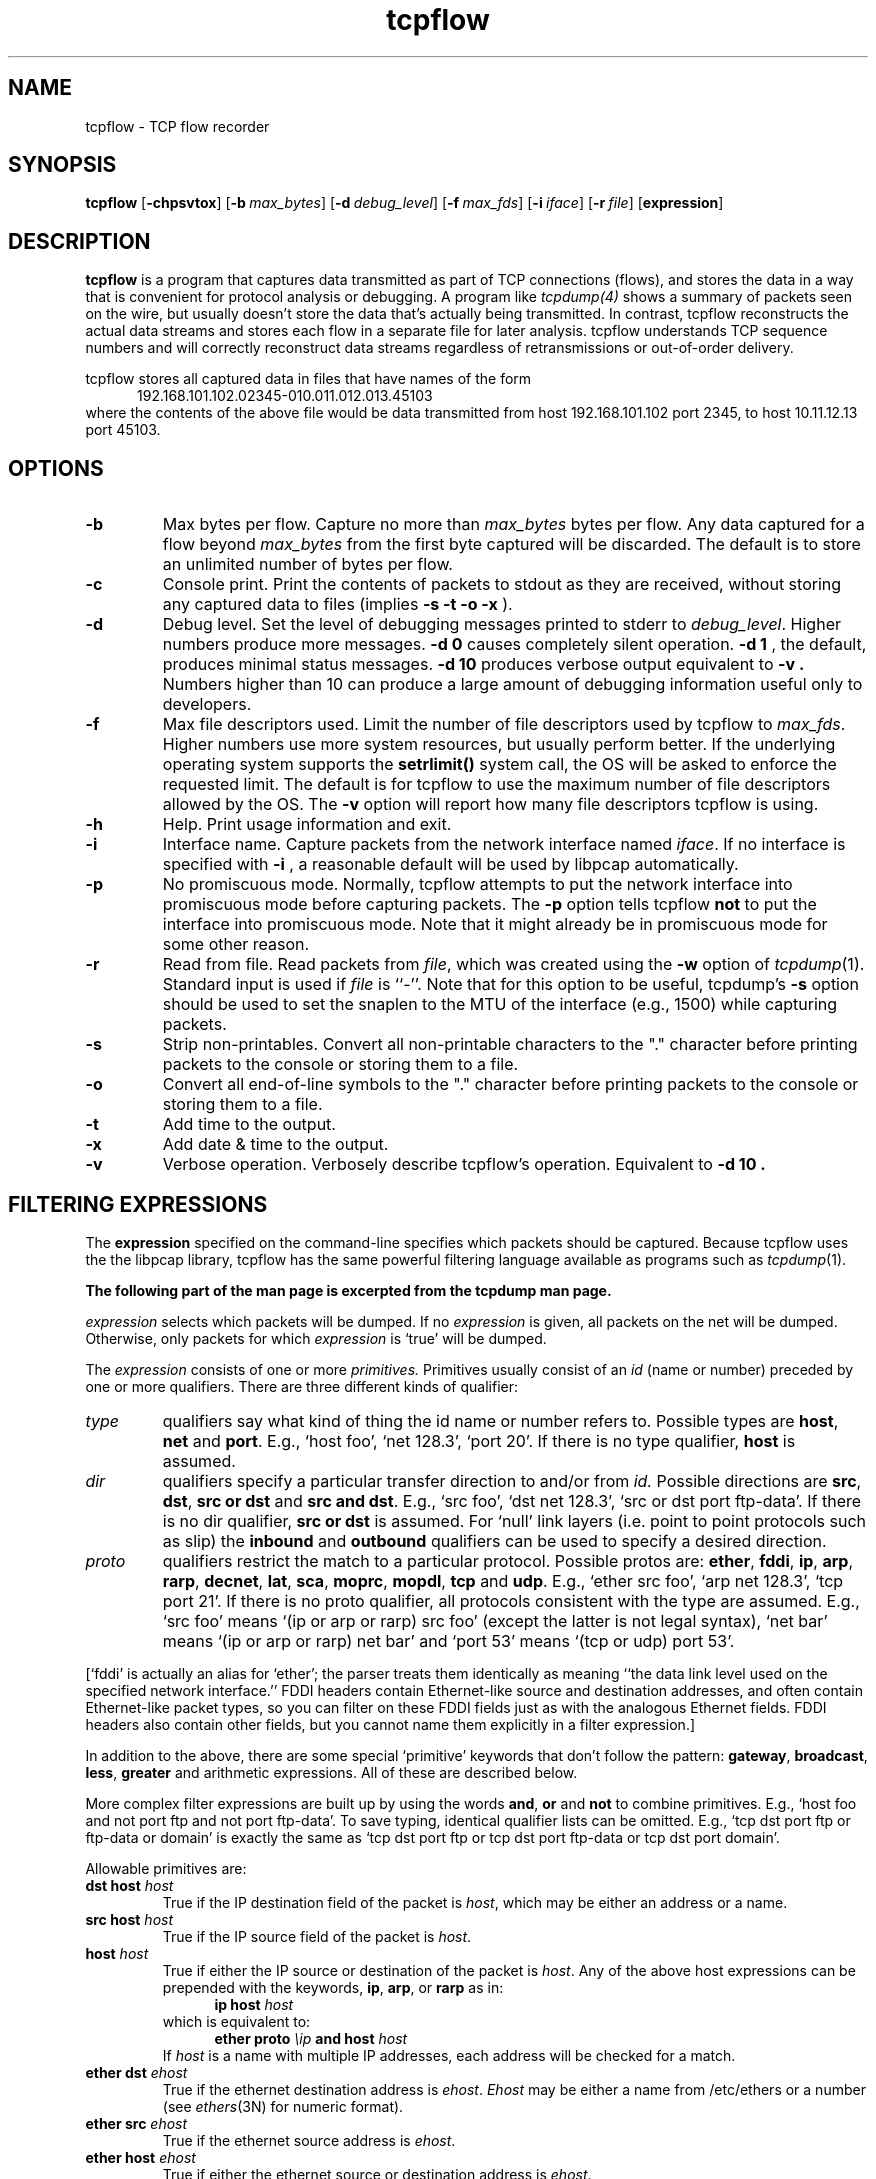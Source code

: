 .\"$Id: tcpflow.1.in,v 1.5 2001/02/26 23:01:30 jelson Exp $"
.TH tcpflow 1 "20 April 1999" "tcpflow @VERSION@" "tcpflow @VERSION@"
.SH NAME
tcpflow \- TCP flow recorder 
.SH SYNOPSIS
.na
.B tcpflow
[\c
.BI \-chpsvtox\fR\c
]
[\c
.BI \-b \ max_bytes\fR\c
]
[\c
.BI \-d \ debug_level\fR\c
]
[\c
.BI \-f \ max_fds\fR\c
]
[\c
.BI \-i \ iface\fR\c
]
[\c
.BI \-r \ file\fR\c
]
[\c
.BI expression\fR\c
]
.SH DESCRIPTION
.LP
.B tcpflow
is a program that captures data transmitted as part of TCP connections
(flows), and stores the data in a way that is convenient for protocol
analysis or debugging.  A program like
.IR tcpdump(4)
shows a summary of packets seen on the wire, but usually doesn't store
the data that's actually being transmitted.  In contrast, tcpflow
reconstructs the actual data streams and stores each flow in a
separate file for later analysis.  tcpflow understands TCP sequence
numbers and will correctly reconstruct data streams regardless of
retransmissions or out-of-order delivery.
.LP
tcpflow stores all captured data in files that have names of the form
.in +.5i
.nf
192.168.101.102.02345-010.011.012.013.45103
.fi
.in -.5i
where the contents of the above file would be data transmitted from
host 192.168.101.102 port 2345, to host 10.11.12.13 port 45103.
.SH OPTIONS
.TP
.B \-b
Max bytes per flow.  Capture no more than \fImax_bytes\fP bytes per
flow.  Any data captured for a flow beyond \fImax_bytes\fP from the
first byte captured will be discarded.  The default is to store an
unlimited number of bytes per flow.
.TP
.B \-c
Console print.  Print the contents of packets to stdout as they
are received, without storing any captured data to files (implies
.B -s
.B -t
.B -o
.B -x
).
.TP
.B \-d
Debug level.  Set the level of debugging messages printed to stderr to
\fIdebug_level\fP.  Higher numbers produce more messages.
.B \-d 0
causes completely silent operation.
.B \-d 1
, the default, produces minimal status messages.
.B \-d 10
produces verbose output equivalent to
.B \-v .
Numbers higher than 10 can produce a large
amount of debugging information useful only to developers.
.TP
.B \-f
Max file descriptors used.  Limit the number of file descriptors used
by tcpflow to \fImax_fds\fP.  Higher numbers use more system
resources, but usually perform better.  If the underlying operating
system supports the
.B setrlimit()
system call, the OS will be asked to enforce the requested limit.  The
default is for tcpflow to use the maximum number of file descriptors
allowed by the OS.  The
.B \-v
option will report how many file descriptors tcpflow is using.
.TP
.B \-h
Help.  Print usage information and exit.
.TP
.B \-i
Interface name.  Capture packets from the network interface
named \fIiface\fP.  If no interface is specified with
.B \-i
, a reasonable default will be used by libpcap automatically.
.TP
.B \-p
No promiscuous mode.  Normally, tcpflow attempts to put the network
interface into promiscuous mode before capturing packets.  The
.B \-p
option tells tcpflow
.B not
to put the interface into promiscuous mode.  Note that it might
already be in promiscuous mode for some other reason.
.TP
.B \-r
Read from file.  Read packets from \fIfile\fP, which was created using the
.B \-w
option of
.IR tcpdump (1).
Standard input is used if \fIfile\fP is ``-''.
Note that for this option to be useful, tcpdump's
.B \-s
option should be used to set the snaplen to the MTU of the interface
(e.g., 1500) while capturing packets.
.TP
.B \-s
Strip non-printables.  Convert all non-printable characters to the
"." character before printing packets to the console or storing them
to a file.
.TP
.B \-o
Convert all end-of-line symbols to the
"." character before printing packets to the console or storing them
to a file.
.TP
.B \-t
Add time to the output.
.TP
.B \-x
Add date & time to the output.
.TP
.B \-v
Verbose operation.  Verbosely describe tcpflow's operation.
Equivalent to
.B \-d 10 .
.\"START -- tcpdump excerpt"
.SH FILTERING EXPRESSIONS
The
.B expression
specified on the command-line specifies which packets should be
captured.  Because tcpflow uses the the libpcap library, tcpflow has
the same powerful filtering language available as programs such as
.IR tcpdump (1).
.LP
.B The following part of the man page is excerpted from the tcpdump man page.
.LP

\fIexpression\fP selects which packets will be dumped.  If no
\fIexpression\fP is given, all packets on the net will be dumped.
Otherwise, only packets for which \fIexpression\fP is `true' will be
dumped.
.LP
The \fIexpression\fP consists of one or more
.I primitives.
Primitives usually consist of an
.I id
(name or number) preceded by one or more qualifiers.  There are three
different kinds of qualifier:
.IP \fItype\fP
qualifiers say what kind of thing the id name or number refers to.
Possible types are
.BR host ,
.B net
and
.BR port .
E.g., `host foo', `net 128.3', `port 20'.  If there is no type
qualifier,
.B host
is assumed.
.IP \fIdir\fP
qualifiers specify a particular transfer direction to and/or from
.I id.
Possible directions are
.BR src ,
.BR dst ,
.B "src or dst"
and
.B "src and"
.BR dst .
E.g., `src foo', `dst net 128.3', `src or dst port ftp-data'.  If
there is no dir qualifier,
.B "src or dst"
is assumed.
For `null' link layers (i.e. point to point protocols such as slip) the
.B inbound
and
.B outbound
qualifiers can be used to specify a desired direction.
.IP \fIproto\fP
qualifiers restrict the match to a particular protocol.  Possible
protos are:
.BR ether ,
.BR fddi ,
.BR ip ,
.BR arp ,
.BR rarp ,
.BR decnet ,
.BR lat ,
.BR sca ,
.BR moprc ,
.BR mopdl ,
.B tcp
and
.BR udp .
E.g., `ether src foo', `arp net 128.3', `tcp port 21'.  If there is
no proto qualifier, all protocols consistent with the type are
assumed.  E.g., `src foo' means `(ip or arp or rarp) src foo'
(except the latter is not legal syntax), `net bar' means `(ip or
arp or rarp) net bar' and `port 53' means `(tcp or udp) port 53'.
.LP
[`fddi' is actually an alias for `ether'; the parser treats them
identically as meaning ``the data link level used on the specified
network interface.''  FDDI headers contain Ethernet-like source
and destination addresses, and often contain Ethernet-like packet
types, so you can filter on these FDDI fields just as with the
analogous Ethernet fields.  FDDI headers also contain other fields,
but you cannot name them explicitly in a filter expression.]
.LP
In addition to the above, there are some special `primitive' keywords
that don't follow the pattern:
.BR gateway ,
.BR broadcast ,
.BR less ,
.B greater
and arithmetic expressions.  All of these are described below.
.LP
More complex filter expressions are built up by using the words
.BR and ,
.B or
and
.B not
to combine primitives.  E.g., `host foo and not port ftp and not port ftp-data'.
To save typing, identical qualifier lists can be omitted.  E.g.,
`tcp dst port ftp or ftp-data or domain' is exactly the same as
`tcp dst port ftp or tcp dst port ftp-data or tcp dst port domain'.
.LP
Allowable primitives are:
.IP "\fBdst host \fIhost\fR"
True if the IP destination field of the packet is \fIhost\fP,
which may be either an address or a name.
.IP "\fBsrc host \fIhost\fR"
True if the IP source field of the packet is \fIhost\fP.
.IP "\fBhost \fIhost\fP
True if either the IP source or destination of the packet is \fIhost\fP.
Any of the above host expressions can be prepended with the keywords,
\fBip\fP, \fBarp\fP, or \fBrarp\fP as in:
.in +.5i
.nf
\fBip host \fIhost\fR
.fi
.in -.5i
which is equivalent to:
.in +.5i
.nf
\fBether proto \fI\\ip\fB and host \fIhost\fR
.fi
.in -.5i
If \fIhost\fR is a name with multiple IP addresses, each address will
be checked for a match.
.IP "\fBether dst \fIehost\fP
True if the ethernet destination address is \fIehost\fP.  \fIEhost\fP
may be either a name from /etc/ethers or a number (see
.IR ethers (3N)
for numeric format).
.IP "\fBether src \fIehost\fP
True if the ethernet source address is \fIehost\fP.
.IP "\fBether host \fIehost\fP
True if either the ethernet source or destination address is \fIehost\fP.
.IP "\fBgateway\fP \fIhost\fP
True if the packet used \fIhost\fP as a gateway.  I.e., the ethernet
source or destination address was \fIhost\fP but neither the IP source
nor the IP destination was \fIhost\fP.  \fIHost\fP must be a name and
must be found in both /etc/hosts and /etc/ethers.  (An equivalent
expression is
.in +.5i
.nf
\fBether host \fIehost \fBand not host \fIhost\fR
.fi
.in -.5i
which can be used with either names or numbers for \fIhost / ehost\fP.)
.IP "\fBdst net \fInet\fR"
True if the IP destination address of the packet has a network
number of \fInet\fP. \fINet\fP may be either a name from /etc/networks
or a network number (see \fInetworks(5)\fP for details).
.IP "\fBsrc net \fInet\fR"
True if the IP source address of the packet has a network
number of \fInet\fP.
.IP "\fBnet \fInet\fR"
True if either the IP source or destination address of the packet has a network
number of \fInet\fP.
.IP "\fBnet \fInet\fR \fBmask \fImask\fR"
True if the IP address matches \fInet\fR with the specific netmask.
May be qualified with \fBsrc\fR or \fBdst\fR.
.IP "\fBnet \fInet\fR/\fIlen\fR"
True if the IP address matches \fInet\fR a netmask \fIlen\fR bits wide.
May be qualified with \fBsrc\fR or \fBdst\fR.
.IP "\fBdst port \fIport\fR"
True if the packet is ip/tcp or ip/udp and has a
destination port value of \fIport\fP.
The \fIport\fP can be a number or a name used in /etc/services (see
.IR tcp (4P)
and
.IR udp (4P)).
If a name is used, both the port
number and protocol are checked.  If a number or ambiguous name is used,
only the port number is checked (e.g., \fBdst port 513\fR will print both
tcp/login traffic and udp/who traffic, and \fBport domain\fR will print
both tcp/domain and udp/domain traffic).
.IP "\fBsrc port \fIport\fR"
True if the packet has a source port value of \fIport\fP.
.IP "\fBport \fIport\fR"
True if either the source or destination port of the packet is \fIport\fP.
Any of the above port expressions can be prepended with the keywords,
\fBtcp\fP or \fBudp\fP, as in:
.in +.5i
.nf
\fBtcp src port \fIport\fR
.fi
.in -.5i
which matches only tcp packets whose source port is \fIport\fP.
.IP "\fBless \fIlength\fR"
True if the packet has a length less than or equal to \fIlength\fP.
This is equivalent to:
.in +.5i
.nf
\fBlen <= \fIlength\fP.
.fi
.in -.5i
.IP "\fBgreater \fIlength\fR"
True if the packet has a length greater than or equal to \fIlength\fP.
This is equivalent to:
.in +.5i
.nf
\fBlen >= \fIlength\fP.
.fi
.in -.5i
.IP "\fBip proto \fIprotocol\fR"
True if the packet is an ip packet (see
.IR ip (4P))
of protocol type \fIprotocol\fP.
\fIProtocol\fP can be a number or one of the names
\fIicmp\fP, \fIigrp\fP, \fIudp\fP, \fInd\fP, or \fItcp\fP.
Note that the identifiers \fItcp\fP, \fIudp\fP, and \fIicmp\fP are also
keywords and must be escaped via backslash (\\), which is \\\\ in the C-shell.
.IP "\fBether broadcast\fR"
True if the packet is an ethernet broadcast packet.  The \fIether\fP
keyword is optional.
.IP "\fBip broadcast\fR"
True if the packet is an IP broadcast packet.  It checks for both
the all-zeroes and all-ones broadcast conventions, and looks up
the local subnet mask.
.IP "\fBether multicast\fR"
True if the packet is an ethernet multicast packet.  The \fIether\fP
keyword is optional.
This is shorthand for `\fBether[0] & 1 != 0\fP'.
.IP "\fBip multicast\fR"
True if the packet is an IP multicast packet.
.IP  "\fBether proto \fIprotocol\fR"
True if the packet is of ether type \fIprotocol\fR.
\fIProtocol\fP can be a number or a name like
\fIip\fP, \fIarp\fP, or \fIrarp\fP.
Note these identifiers are also keywords
and must be escaped via backslash (\\).
[In the case of FDDI (e.g., `\fBfddi protocol arp\fR'), the
protocol identification comes from the 802.2 Logical Link Control
(LLC) header, which is usually layered on top of the FDDI header.
\fITcpdump\fP assumes, when filtering on the protocol identifier,
that all FDDI packets include an LLC header, and that the LLC header
is in so-called SNAP format.]
.IP "\fBdecnet src \fIhost\fR"
True if the DECNET source address is
.IR host ,
which may be an address of the form ``10.123'', or a DECNET host
name.  [DECNET host name support is only available on Ultrix systems
that are configured to run DECNET.]
.IP "\fBdecnet dst \fIhost\fR"
True if the DECNET destination address is
.IR host .
.IP "\fBdecnet host \fIhost\fR"
True if either the DECNET source or destination address is
.IR host .
.IP "\fBip\fR, \fBarp\fR, \fBrarp\fR, \fBdecnet\fR"
Abbreviations for:
.in +.5i
.nf
\fBether proto \fIp\fR
.fi
.in -.5i
where \fIp\fR is one of the above protocols.
.IP "\fBlat\fR, \fBmoprc\fR, \fBmopdl\fR"
Abbreviations for:
.in +.5i
.nf
\fBether proto \fIp\fR
.fi
.in -.5i
where \fIp\fR is one of the above protocols.
Note that
\fItcpdump\fP does not currently know how to parse these protocols.
.IP  "\fBtcp\fR, \fBudp\fR, \fBicmp\fR"
Abbreviations for:
.in +.5i
.nf
\fBip proto \fIp\fR
.fi
.in -.5i
where \fIp\fR is one of the above protocols.
.IP  "\fIexpr relop expr\fR"
True if the relation holds, where \fIrelop\fR is one of >, <, >=, <=, =, !=,
and \fIexpr\fR is an arithmetic expression composed of integer constants
(expressed in standard C syntax), the normal binary operators
[+, -, *, /, &, |], a length operator, and special packet data accessors.
To access
data inside the packet, use the following syntax:
.in +.5i
.nf
\fIproto\fB [ \fIexpr\fB : \fIsize\fB ]\fR
.fi
.in -.5i
\fIProto\fR is one of \fBether, fddi,
ip, arp, rarp, tcp, udp, \fRor \fBicmp\fR, and
indicates the protocol layer for the index operation.
The byte offset, relative to the indicated protocol layer, is
given by \fIexpr\fR.
\fISize\fR is optional and indicates the number of bytes in the
field of interest; it can be either one, two, or four, and defaults to one.
The length operator, indicated by the keyword \fBlen\fP, gives the
length of the packet.

For example, `\fBether[0] & 1 != 0\fP' catches all multicast traffic.
The expression `\fBip[0] & 0xf != 5\fP'
catches all IP packets with options. The expression
`\fBip[6:2] & 0x1fff = 0\fP'
catches only unfragmented datagrams and frag zero of fragmented datagrams.
This check is implicitly applied to the \fBtcp\fP and \fBudp\fP
index operations.
For instance, \fBtcp[0]\fP always means the first
byte of the TCP \fIheader\fP, and never means the first byte of an
intervening fragment.
.LP
Primitives may be combined using:
.IP
A parenthesized group of primitives and operators
(parentheses are special to the Shell and must be escaped).
.IP
Negation (`\fB!\fP' or `\fBnot\fP').
.IP
Concatenation (`\fB&&\fP' or `\fBand\fP').
.IP
Alternation (`\fB||\fP' or `\fBor\fP').
.LP
Negation has highest precedence.
Alternation and concatenation have equal precedence and associate
left to right.  Note that explicit \fBand\fR tokens, not juxtaposition,
are now required for concatenation.
.LP
If an identifier is given without a keyword, the most recent keyword
is assumed.
For example,
.in +.5i
.nf
\fBnot host vs and ace\fR
.fi
.in -.5i
is short for
.in +.5i
.nf
\fBnot host vs and host ace\fR
.fi
.in -.5i
which should not be confused with
.in +.5i
.nf
\fBnot ( host vs or ace )\fR
.fi
.in -.5i
.LP
Expression arguments can be passed to tcpdump as either a single argument
or as multiple arguments, whichever is more convenient.
Generally, if the expression contains Shell metacharacters, it is
easier to pass it as a single, quoted argument.
Multiple arguments are concatenated with spaces before being parsed.
.SH EXAMPLES
.LP
.B The following part of the man page is excerpted from the tcpdump man page.
.LP
To record all packets arriving at or departing from \fIsundown\fP:
.RS
.nf
\fBtcpflow host sundown\fP
.fi
.RE
.LP
To record traffic between \fIhelios\fR and either \fIhot\fR or \fIace\fR:
.RS
.nf
\fBtcpflow host helios and \\( hot or ace \\)\fP
.fi
.RE
.LP
To record traffic between \fIace\fR and any host except \fIhelios\fR:
.RS
.nf
\fBtcpflow host ace and not helios\fP
.fi
.RE
.LP
To record all traffic between local hosts and hosts at Berkeley:
.RS
.nf
.B
tcpflow net ucb-ether
.fi
.RE
.LP
To record all ftp traffic through internet gateway \fIsnup\fP:
(note that the expression is quoted to prevent the shell from
(mis-)interpreting the parentheses):
.RS
.nf
.B
tcpflow 'gateway snup and (port ftp or ftp-data)'
.fi
.RE
.LP
.\"END -- tcpdump excerpt"
.SH BUGS
Please send bug reports to jelson@circlemud.org.
.LP
tcpflow currently does not understand IP fragments.  Flows containing
IP fragments will not be recorded correctly.
.LP
tcpflow never frees state associated with flows that it records, so
will grow large if used to capture a very large number of flows (e.g.,
on the order of 100,000 flows or more).
.LP
There appears to be a bug in the way that Linux delivers packets to
libpcap when using the loopback interface ("localhost").  When
listening to the Linux loopback interface, selective packet filtering
is not possible; all TCP flows on the localhost interface will be
recorded.
.SH AUTHOR
Jeremy Elson <jelson@circlemud.org>
.LP
The current version of this software is available at
.RS
.I http://www.circlemud.org/~jelson/software/tcpflow
.RE
.SH "SEE ALSO"
tcpdump(1), nit(4P), bpf(4), pcap(3)
